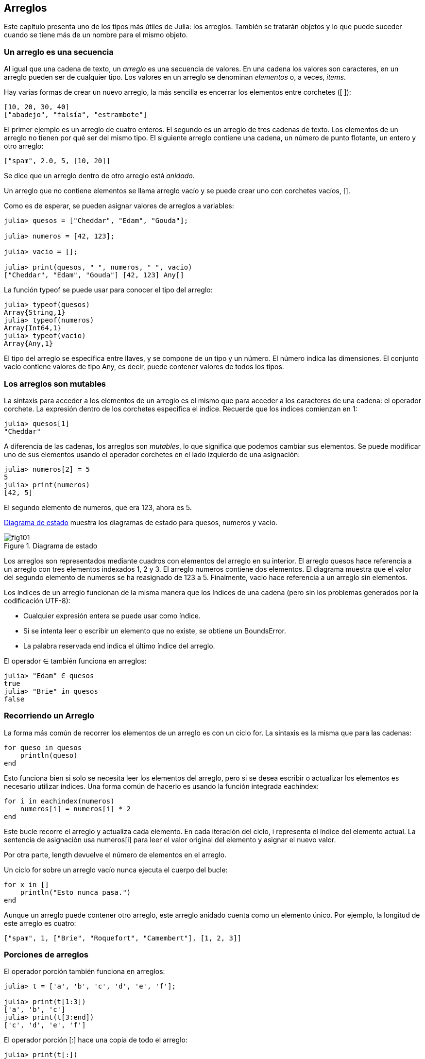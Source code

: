 [[chap10]]
== Arreglos

Este capítulo presenta uno de los tipos más útiles de Julia: los arreglos. También se tratarán objetos y lo que puede suceder cuando se tiene más de un nombre para el mismo objeto.

=== Un arreglo es una secuencia

Al igual que una cadena de texto, un _arreglo_ es una secuencia de valores. En una cadena los valores son caracteres, en un arreglo pueden ser de cualquier tipo. Los valores en un arreglo se denominan _elementos_ o, a veces, _items_.
(((arreglo)))(((elemento)))(((item)))

Hay varias formas de crear un nuevo arreglo, la más sencilla es encerrar los elementos entre corchetes (+[ ]+):
(((operador corchete)))

[source,julia]
----
[10, 20, 30, 40]
["abadejo", "falsía", "estrambote"]
----

El primer ejemplo es un arreglo de cuatro enteros. El segundo es un arreglo de tres cadenas de texto. Los elementos de un arreglo no tienen por qué ser del mismo tipo. El siguiente arreglo contiene una cadena, un número de punto flotante, un entero y otro arreglo:

[source,julia]
----
["spam", 2.0, 5, [10, 20]]
----

Se dice que un arreglo dentro de otro arreglo está _anidado_.
(((anidado)))

Un arreglo que no contiene elementos se llama arreglo vacío y se puede crear uno con corchetes vacíos, +[]+.
(((arreglo vacío)))

Como es de esperar, se pueden asignar valores de arreglos a variables:

[source,@julia-repl-test chap10]
----
julia> quesos = ["Cheddar", "Edam", "Gouda"];

julia> numeros = [42, 123];

julia> vacio = [];

julia> print(quesos, " ", numeros, " ", vacio)
["Cheddar", "Edam", "Gouda"] [42, 123] Any[]
----

La función +typeof+ se puede usar para conocer el tipo del arreglo:
(((typeof)))

[source,@julia-repl-test chap10]
----
julia> typeof(quesos)
Array{String,1}
julia> typeof(numeros)
Array{Int64,1}
julia> typeof(vacio)
Array{Any,1}
----

El tipo del arreglo se especifica entre llaves, y se compone de un tipo y un número. El número indica las dimensiones. El conjunto +vacío+ contiene valores de tipo +Any+, es decir, puede contener valores de todos los tipos.
(((Arreglo)))((("tipo", "Base", "Array", véase "Array")))(((Any)))((("tipo", "Base", "Any", véase "Any")))


=== Los arreglos son mutables

La sintaxis para acceder a los elementos de un arreglo es el mismo que para acceder a los caracteres de una cadena: el operador corchete. La expresión dentro de los corchetes especifica el índice. Recuerde que los índices comienzan en 1:
(((operador corchete)))(((índice)))

[source,@julia-repl-test chap10]
----
julia> quesos[1]
"Cheddar"
----

A diferencia de las cadenas, los arreglos son _mutables_, lo que significa que podemos cambiar sus elementos. Se puede modificar uno de sus elementos usando el operador corchetes en el lado izquierdo de una asignación:
(((mutable)))(((sentencia de asignación)))

[source,@julia-repl-test chap10]
----
julia> numeros[2] = 5
5
julia> print(numeros)
[42, 5]
----

El segundo elemento de +numeros+, que era 123, ahora es 5.

<<fig10-1>> muestra los diagramas de estado para +quesos+, +numeros+ y +vacio+.
(((diaframa de estado)))

[[fig10-1]]
.Diagrama de estado
image::images/fig101.svg[]

Los arreglos son representados mediante cuadros con elementos del arreglo en su interior. El arreglo +quesos+ hace referencia a un arreglo con tres elementos indexados +1+, +2+ y +3+. El arreglo +numeros+ contiene dos elementos. El diagrama muestra que el valor del segundo elemento de +numeros+ se ha reasignado de +123+ a +5+. Finalmente, +vacio+ hace referencia a un arreglo sin elementos.

Los índices de un arreglo funcionan de la misma manera que los índices de una cadena (pero sin los problemas generados por la codificación UTF-8):

* Cualquier expresión entera se puede usar como índice.

* Si se intenta leer o escribir un elemento que no existe, se obtiene un +BoundsError+.

* La palabra reservada +end+ indica el último índice del arreglo.
(((end)))

El operador +∈+ también funciona en arreglos:
(((in)))

[source,@julia-repl-test chap10]
----
julia> "Edam" ∈ quesos
true
julia> "Brie" in quesos
false
----


=== Recorriendo un Arreglo

La forma más común de recorrer los elementos de un arreglo es con un ciclo +for+. La sintaxis es la misma que para las cadenas:
(((recorrido)))(((sentencia for)))

[source,@julia-setup chap10]
----
for queso in quesos
    println(queso)
end
----

Esto funciona bien si solo se necesita leer los elementos del arreglo, pero si se desea escribir o actualizar los elementos es necesario utilizar índices. Una forma común de hacerlo es usando la función integrada +eachindex+:
(((eachindex)))((("función", "Base", "eachindex", véase "eachindex")))

[source,@julia-setup chap10]
----
for i in eachindex(numeros)
    numeros[i] = numeros[i] * 2
end
----

Este bucle recorre el arreglo y actualiza cada elemento. En cada iteración del ciclo, +i+ representa el índice del elemento actual. La sentencia de asignación usa +numeros[i]+ para leer el valor original del elemento y asignar el nuevo valor.

Por otra parte, +length+ devuelve el número de elementos en el arreglo.

Un ciclo +for+ sobre un arreglo vacío nunca ejecuta el cuerpo del bucle:
(((empty array)))

[source,@julia-setup]
----
for x in []
    println("Esto nunca pasa.")
end
----

Aunque un arreglo puede contener otro arreglo, este arreglo anidado cuenta como un elemento único. Por ejemplo, la longitud de este arreglo es cuatro:

[source,@julia-setup]
----
["spam", 1, ["Brie", "Roquefort", "Camembert"], [1, 2, 3]]
----


=== Porciones de arreglos

El operador porción también funciona en arreglos:
(((operador porción)))((("operador", "Base", "[:]", véase "slice operator")))((("[:]", véase "slice operator")))

[source,@julia-repl-test chap10]
----
julia> t = ['a', 'b', 'c', 'd', 'e', 'f'];

julia> print(t[1:3])
['a', 'b', 'c']
julia> print(t[3:end])
['c', 'd', 'e', 'f']
----

El operador porción +[:]+ hace una copia de todo el arreglo:
(((copy)))

[source,@julia-repl-test chap10]
----
julia> print(t[:])
['a', 'b', 'c', 'd', 'e', 'f']
----

Como los arreglos son mutables, es útil hacer una copia antes de realizar operaciones que las modifiquen.

Un operador porción en el lado izquierdo de una asignación puede actualizar varios elementos:

[source,@julia-repl-test chap10]
----
julia> t[2:3] = ['x', 'y'];

julia> print(t)
['a', 'x', 'y', 'd', 'e', 'f']
----


=== Librería de Arreglos

Julia tiene funciones integradas que operan en arreglos. Por ejemplo, +push!+ agrega un nuevo elemento al final de un arreglo:
(((push!)))((("función", "Base", "push!", véase "push!")))

[source,@julia-repl-test chap10]
----
julia> t = ['a', 'b', 'c'];

julia> push!(t, 'd');

julia> print(t)
['a', 'b', 'c', 'd']
----

+append!+ agrega elementos de un arreglo al final de otro:
(((append!)))((("función", "Base", "append!", véase "append!")))

[source,@julia-repl-test chap10]
----
julia> t1 = ['a', 'b', 'c'];

julia> t2 = ['d', 'e'];

julia> append!(t1, t2);

julia> print(t1)
['a', 'b', 'c', 'd', 'e']
----

En este ejemplo +t2+ no es modificado.

+sort!+ ordena los elementos de un arreglo de menor a mayor:
(((sort!)))((("función", "Base", "sort!", véase "sort!")))

[source,@julia-repl-test chap10]
----
julia> t = ['d', 'c', 'e', 'b', 'a'];

julia> sort!(t);

julia> print(t)
['a', 'b', 'c', 'd', 'e']
----

+sort+ devuelve una copia ordenada de los elementos de un arreglo:
(((sort)))((("función", "Base", "sort", véase "sort")))

[source,@julia-repl-test chap10]
----
julia> t1 = ['d', 'c', 'e', 'b', 'a'];

julia> t2 = sort(t1);

julia> print(t1)
['d', 'c', 'e', 'b', 'a']
julia> print(t2)
['a', 'b', 'c', 'd', 'e']
----

[NOTE]
====
Como convención en Julia, se agrega +!+ a los nombres de las funciones que modifican sus argumentos.
(((!)))
====


=== Mapear, Filtrar y Reducir

Para sumar todos los números en un arreglo se puede usar un ciclo como este:

[source,@julia-setup]
----
function sumartodo(t)
    total = 0
    for x in t
        total += x
    end
    total
end
----

+total+ se inicializa en 0. En cada iteración, con +pass:[+=]+ se añade un elemento del arreglo a la suma total. El operador +pass:[+=]+ es una forma simple de actualizar esta variable. Esta _sentencia de asignación aumentada_,
(((sentencia de asignación aumentada)))((("&#43;&#61;")))((("operador", "Base", "&#43;&#61;", véase "&#43;&#61;")))

[source,julia]
----
total += x
----

es equivalente a 

[source,julia]
----
total = total + x
----

A medida que se ejecuta el ciclo, +total+ acumula la suma de los elementos. A veces se denomina _acumulador_ a una variable utilizada de esta manera.
(((acumulador)))

Sumar los elementos de un arreglo es una operación tan común que Julia tiene una función integrada para ello, +sum+:
(((sum)))((("función", "Base", "sum", véase "sum")))

[source,@julia-repl-test]
----
julia> t = [1, 2, 3, 4];

julia> sum(t)
10
----

Una operación como esta, que combina una secuencia de elementos en un solo valor, a veces se denomina _operación de reducción_.
(((operación de reducción)))

Es común querer recorrer un arreglo mientras se construye otro. Por ejemplo, la siguiente función toma un arreglo de cadenas y devuelve un nuevo arreglo que contiene las mismas cadenas pero en mayúsculas:
(((todoenmayusculas)))((("función", "definida por el programador", "todoenmayusculas", véase "todoenmayusculas")))(((mayúscula)))

[source,@julia-setup]
----
function todoenmayusculas(t)
    res = []
    for s in t
        push!(res, uppercase(s))
    end
    res
end
----

+res+ se inicializa con un arreglo vacío, y en cada iteración se le agrega un nuevo elemento. De esta manera, +res+ es otro tipo de acumulador.

Una operación como +todoenmayusculas+ a veces se denomina _mapeo_ porque "asigna" una función (en este caso +uppercase+) a cada uno de los elementos de una secuencia.
(((map)))

Otra operación común es seleccionar solo algunos de los elementos de un arreglo y devolver una sub-arreglo. Por ejemplo, la siguiente función toma un arreglo de cadenas y devuelve un arreglo que contiene solamente las cadenas en mayúsculas:
(((solomayusculas)))((("función", "definida por el programador", "solomayusculas", véase "solomayusculas")))

[source,@julia-setup]
----
function solomayusculas(t)
    res = []
    for s in t
        if s == uppercase(s)
            push!(res, s)
        end
    end
    res
end
----

Operaciones como +solomayusculas+ se llaman _filtro_ porque seleccionan solo algunos elementos, filtrando otros.
(((filtro)))

Las operaciones de arreglos más comunes son una combinación de mapeo, filtro y reducción.


=== Sintaxis de punto

Para cada operador binario, como por ejemplo +pass:[^]+, existe un _operador punto_ correspondiente pass:[<code>.^</code>] que automáticamente define la operación +pass:[^]+ para cada elemento de un arreglo. Por ejemplo, pass:[<code>&#91;1, 2, 3&#93; ^ 3</code>] no está definido, pero pass:[<code>&#91;1, 2, 3&#93; .^ 3</code>] se define como el resultado de realizar la operación +pass:[^]+ en cada elemento pass:[<code>&#91;1^3, 2^3, 3^3&#93;</code>]:
(((operador punto)))((("operador", "Base", ".", véase "operador punto")))(((".", véase "operador punto")))

[source,@julia-repl-test]
----
julia> print([1, 2, 3] .^ 3)
[1, 8, 27]
----

Cualquier función +f+ de Julia puede ser aplicada a cada elemento de cualquier arreglo con la _sintaxis de punto_. Por ejemplo, para poner en mayúsculas un arreglo de cadenas, no es necesario un bucle explícito:
(((sintaxis de punto)))

[source,@julia-repl-test]
----
julia> t = uppercase.(["abc", "def", "ghi"]);

julia> print(t)
["ABC", "DEF", "GHI"]
----

Esta es una forma elegante de crear un mapeo. Siguiendo esta lógica, la función +todoenmayusculas+ puede implementarse con una línea:
(((todoenmayusculas)))

[source,@julia-setup]
----
function todoenmayusculas(t)
    uppercase.(t)
end
----


=== Borrando (Insertando) Elementos

Hay varias formas de eliminar elementos de un arreglo. Si se conoce el índice del elemento que se desea eliminar, se puede usar +splice!+:
(((splice!)))((("función", "Base", "splice!", véase "splice!")))

[source,@julia-repl-test]
----
julia> t = ['a', 'b', 'c'];

julia> splice!(t, 2)
'b': ASCII/Unicode U+0062 (category Ll: Letter, lowercase)
julia> print(t)
['a', 'c']
----

+splice!+ modifica el arreglo y devuelve el elemento que se eliminó.

+pop!+ elimina y devuelve el último elemento:
(((pop!)))((("función", "Base", "pop!", véase "pop!")))

[source,@julia-repl-test]
----
julia> t = ['a', 'b', 'c'];

julia> pop!(t)
'c': ASCII/Unicode U+0063 (category Ll: Letter, lowercase)
julia> print(t)
['a', 'b']
----

+popfirst!+ elimina y devuelve el primer elemento:
(((popfirst!)))((("función", "Base", "popfirst!", véase "popfirst!")))

[source,@julia-repl-test]
----
julia> t = ['a', 'b', 'c'];

julia> popfirst!(t)
'a': ASCII/Unicode U+0061 (category Ll: Letter, lowercase)
julia> print(t)
['b', 'c']
----

Las funciones +pushfirst!+ y +push!+ insertan un elemento al principio y al final del arreglo, respectivamente.
(((pushfirst!)))((("función", "Base", "pushfirst!", véase "pushfirst!")))(((push!)))

Si no se necesita el valor eliminado, se puede usar la función +deleteat!+:
(((deleteat!)))((("función", "Base", "deleteat!", véase "deleteat!")))

[source,@julia-repl-test]
----
julia> t = ['a', 'b', 'c'];

julia> print(deleteat!(t, 2))
['a', 'c']
----

La función +insert!+ inserta un elemento en un índice dado:
(((insert!)))((("función", "Base", "insert!", véase "insert!")))

[source,@julia-repl-test]
----
julia> t = ['a', 'b', 'c'];

julia> print(insert!(t, 2, 'x'))
['a', 'x', 'b', 'c']
----


=== Arreglos y Cadenas

Una cadena es una secuencia de caracteres y un arreglo es una secuencia de valores, pero un arreglo de caracteres no es lo mismo que una cadena. Para convertir una cadena a un arreglo de caracteres, se puede usar la función +collect+:
(((collect)))((("función", "Base", "collect", véase "collect")))

[source,@julia-repl-test]
----
julia> t = collect("spam");

julia> print(t)
['s', 'p', 'a', 'm']
----

La función +collect+ divide una cadena u otra secuencia en elementos individuales.

Si desea dividir una cadena en palabras, puede usar la función +split+:
(((split)))((("función", "Base", "split", véase "split")))

[source,@julia-repl-test]
----
julia> t = split("En un lugar de la Mancha");

julia> print(t)
SubString{String}["En", "un", "lugar", "de", "la", "Mancha"]
----

Un _argumento opcional_ llamado _delimitador_ especifica qué caracteres usar como límites de palabra. El siguiente ejemplo usa un guión como delimitador:
(((argumento opcional)))(((delimitador)))

[source,@julia-repl-test]
----
julia> t = split("hola-hola-hola", '-');

julia> print(t)
SubString{String}["hola", "hola", "hola"]
----

+join+ es el inverso de +split+. Toma un arreglo de cadenas y concatena los elementos:
(((join)))((("función", "Base", "join", véase "join")))

[source,@julia-repl-test]
----
julia> t = ["En", "un", "lugar", "de", "la", "Mancha"];

julia> s = join(t, ' ')
"En un lugar de la Mancha"
----

En este caso, el delimitador es un carácter de espacio en blanco. Para concatenar cadenas sin espacios, no especifique un delimitador.

=== Objeto y Valores 

Un _objeto_ es algo a lo que una variable puede referirse. Hasta ahora, podría usar "objeto" y "valor" indistintamente.
(((objeto)))(((variable)))(((valor)))

Si ejecutamos estas sentencias de asignación:

[source,julia]
----
a = "banana"
b = "banana"
----

Se sabe que +a+ y +b+ apuntan a una cadena, pero no se sabe si están apuntando a la _misma_ cadena. Hay dos estados posibles, los cuales se muestran en la Figura 10-2.
(((diagrama de estado)))

.Diagramas de estado.
image::images/fig102.svg[]


En un caso, +a+ y +b+ se refieren a dos objetos diferentes que tienen el mismo valor. En el segundo caso, se refieren al mismo objeto. 

Para verificar si dos variables se refieren al mismo objeto, se puede usar el operador +≡+ (*+\equiv TAB+*)) o +===+.
(((≡)))((("operador", "Base", "≡", véase "≡")))((("===", véase "≡")))

[source,@julia-repl-test]
----
julia> a = "banana"
"banana"
julia> b = "banana"
"banana"
julia> a ≡ b
true
----

En este ejemplo, Julia solo creó un objeto de cadena, y ambas variables +a+ y +b+ apuntan a ella. Pero cuando se crean dos arreglos, se obtienen dos objetos:

[source,@julia-repl-test]
----
julia> a = [1, 2, 3];

julia> b = [1, 2, 3];

julia> a ≡ b
false
----

Entonces el diagrama de estado se ve así <<fig10-3>>.
(((diagrama de estado)))

[[fig10-3]]
.Diagrama de estado
image::images/fig103.svg[]


En este caso, se podría decir que los dos arreglos son _equivalentes_, porque tienen los mismos elementos, pero no _idénticos_, ya que no son el mismo objeto. Si dos objetos son idénticos, también son equivalentes, pero si son equivalentes, no son necesariamente idénticos.
(((equivalente)))(((idéntico)))

Para ser precisos, un objeto tiene un valor. Si se evalúa +[1, 2, 3]+, se obtendrá un objeto arreglo cuyo valor es una secuencia de enteros. Si otro arreglo tiene los mismos elementos, se dice que tiene el mismo valor, pero no es el mismo objeto.


=== Alias (poner sobrenombres)

Si +a+ apunta a un objeto, y se asigna +b = a+, entonces ambas variables se refieren al mismo objeto:

[source,@julia-repl-test chap10]
----
julia> a = [1, 2, 3];

julia> b = a;

julia> b ≡ a
true
----

El diagrama de estado sería como este <<fig10-4>>.

[[fig10-4]]
.Diagrama de estado
image::images/fig104.svg[]


La asociación de una variable con un objeto se llama _referencia_. En este ejemplo, hay dos referencias al mismo objeto.
(((referencia)))

Un objeto con más de una referencia tiene más de un nombre, por lo que decimos que el objeto tiene un _alias_.
(((alias)))

Si el objeto con alias es mutable, los cambios hechos a un alias afectan al otro:
(((mutable)))

[source,@julia-repl-test chap10]
----
julia> b[1] = 42
42
julia> print(a)
[42, 2, 3]
----

[WARNING]

Aunque este comportamiento puede ser útil, a veces puede inducir a errores. En general, es más seguro evitar los alias cuando se trabaje con objetos mutables.


No hay problema con los alias al trabajar con objetos inmutables, tales como cadenas de texto. En este ejemplo: 

[source,@julia-setup]
----
a = "banana"
b = "banana"
----

Casi nunca es relevante que +a+ y +b+ se refieran a la misma cadena o no.


=== Arreglos como argumentos

Cuando se pasa un arreglo como argumento de una función, en realidad se pasa una referencia a ella. Si la función modifica el arreglo, el que hizo la llamada verá el cambio. Por ejemplo, la función +borrarprimero+ elimina el primer elemento de un arreglo:
(((borrarprimero!)))((("función", "definida por el programador", "borrarprimero!", véase "borrarprimero!")))(((popfirst!)))

[source,@julia-setup chap10]
----
function borrarprimero!(t)
    popfirst!(t)
end
----

Aquí se aprecia el uso de borrarprimero!:

[source,@julia-repl-test chap10]
----
julia> letras = ['a', 'b', 'c'];

julia> borrarprimero!(letras);

julia> print(letras)
['b', 'c']
----

El parámetro +t+ y la variable +letras+ son alias de un mismo objeto. El diagrama de estado es así <<fig10-5>>.
(((diagrama de pila)))

[[fig10-5]]
.Diagrama de estado
image::images/fig105.svg[]

Como el arreglo está compartido por dos marcos, se dibuja entre ambos.

Es importante distinguir entre operaciones que modifiquen arreglos y operaciones que creen nuevas arreglos. Por ejemplo, +push!+ modifica un arreglo, pero +vcat+ crea un nuevo arreglo.
(((push!)))(((vcat)))((("función", "Base", "vcat", véase "vcat")))

Aquí hay un ejemplo de +push!+:

[source,@julia-repl-test chap10]
----
julia> t1 = [1, 2];

julia> t2 = push!(t1, 3);

julia> print(t1)
[1, 2, 3]
----

+t2+ es un alias de +t1+.

Aquí hay un ejemplo de +vcat+:

[source,@julia-repl-test chap10]
----
julia> t3 = vcat(t1, [4]);

julia> print(t1)
[1, 2, 3]
julia> print(t3)
[1, 2, 3, 4]
----

El resultado de +vcat+ es un nuevo arreglo. El arreglo original no ha sufrido cambios.

Esta diferencia es importante al momento de escribir funciones que modifican arreglos.

Por ejemplo, esta función _no_ elimina el primer elemento de un arrreglo:
(((noborrarprimero)))((("función", "definida por el programador", "noborrarprimero", véase "noborrarprimero")))

[source,@julia-setup chap10]
----
function noborrarprimero(t)
    t = t[2:end]                # MALO!
end
----

El operador porción crea un nuevo arreglo y la asignación hace que +t+ se refiera a ella, pero eso no afecta al arreglo +t+ fuera de la función.
(((operador porción)))

[source,@julia-repl-test chap10]
----
julia> t4 = noborrarprimero(t3);

julia> print(t3)
[1, 2, 3, 4]
julia> print(t4)
[2, 3, 4]
----

Al comienzo de +noborrarprimero+, +t+ y +t3+ se refieren al mismo arreglo. Al final, +t+ se refiere a un nuevo arreglo, pero +t3+ todavía se refiere al arreglo original no modificado.

Una alternativa es escribir una función que cree y devuelva un nuevo arreglo. Por ejemplo, la función +cola+ devuelve todos menos el primer elemento de un arreglo:
(((cola)))((("function", "definida por el programador", "cola", véase "cola")))

[source,@julia-setup chap10]
----
function cola(t)
    t[2:end]
end
----

Esta función no modifica el arreglo original, y se usa de la siguiente manera:

[source,@julia-repl-test chap10]
----
julia> letras = ['a', 'b', 'c'];

julia> demas = cola(letras);

julia> print(demas)
['b', 'c']
----


=== Depuración

Un uso inadecuado de los arreglos (y otros objetos mutables) puede llevar a largas horas de depuración. A continuación se muestran algunos errores comunes y cómo evitarlos:
(((depuración)))

* La mayoría de las funciones que operan en arreglos modifican el argumento. Esto es lo opuesto a lo que ocurre en las funciones que operan en cadenas de texto, que devuelven una nueva cadena y dejan la original sin modificaciones.
+
Si está acostumbrado a escribir código con cadenas de texto como este:
(((strip)))(((sort!)))
+
[source,julia]
----
nueva_palabra = strip(palabra)
----
+
Puede parecer tentador escribir código con arreglos como este:
+
[source,julia]
----
t2 = sort!(t1)
----
+
Pero como +sort!+ devuelve el arreglo original +t1+ modificado, +t2+ es un alias de +t1+.
+
[TIP]
====
Antes de utilizar funciones y operadores de arreglos, debe leer la documentación detenidamente y luego probarla en modo interactivo.
====

* Escoja una expresión y quédese con ella.
+
Parte del problema con los arreglos es que hay demasiadas formas de hacer las cosas. Por ejemplo, para eliminar un elemento de un arreglo se puede usar +pop!+, +popfirst!+, +delete_at+, o incluso una asignación de porción. Para agregar un elemento se puede usar +push!+, +pushfirst!+, +insert!+ or +vcat+. Suponiendo que +t+ es un arreglo y +x+, es un elemento, estas formas son correctas: 
(((push!)))(((pushfirst!)))(((insert!)))(((vcat)))
+
[source,julia]
----
insert!(t, 4, x)
push!(t, x)
append!(t, [x])
----
+
Y estas incorrectas:
+
[source,julia]
----
insert!(t, 4, [x])         # MALO!
push!(t, [x])              # MALO!
vcat(t, [x])               # MALO!
----

* Haga copias para evitar usar alias.
+
Si se desea utilizar una función como +sort!+ que modifica el argumento pero también se necesita mantener el arreglo original, es posible hacer una copia:
(((sort!)))
+
[source,@julia-repl-test chap10]
----
julia> t = [3, 1, 2];

julia> t2 = t[:]; # t2 = copy(t)

julia> sort!(t2);

julia> print(t)
[3, 1, 2]
julia> print(t2)
[1, 2, 3]
----
+
En este ejemplo, también podría usar la función incorporada +sort+, que devuelve un nuevo arreglo ordenado y no modifica el original:
(((sort)))
+
[source,@julia-repl-test chap10]
----
julia> t2 = sort(t);

julia> println(t)
[3, 1, 2]
julia> println(t2)
[1, 2, 3]
----


=== Glosario

arreglo::
Una secuencia de valores.
(((arreglo)))

elemento::
Uno de los valores de un arreglo (u otra secuencia), también llamado ítem.
(((elemento)))

lista anidada::
Un arreglo que es elemento de otro arreglo.
(((lista anidada)))

acumulador::
Una variable utilizada en un ciclo para sumar o acumular un resultado.
(((acumulador)))

asignación aumentada::
Una sentencia que actualiza el valor de una variable usando un operador como ++=+.
(((asignación aumentada)))

operador punto::
Operador binario que se aplica a cada elemento de un arreglo.
(((operador punto)))

sintaxis de punto::
Sintaxis utilizada para aplicar una función a todos los elementos de cualquier arreglo.
(((sintaxis de punto)))

operación de reducción::
Un patrón de procesamiento que recorre una secuencia y acumula los elementos en un solo resultado.
(((operación de reducción)))

mapeo::
Un patrón de procesamiento que recorre una secuencia y realiza una operación en cada elemento.
(((mapeo)))

filtro::
Un patrón de procesamiento que recorre una secuencia y selecciona los elementos que satisfacen algún criterio.
(((filtro)))

objeto::
Una cosa a la que se puede referir una variable. Un objeto tiene tipo y valor.
(((objeto)))

equivalente::
Tener el mismo valor.
(((equivalente)))

idéntico::
Ser el mismo objeto (lo que implica equivalencia).
(((idéntico)))

referencia::
La asociación entre una variable y su valor.
(((referencia)))

alias::
Múltiples variables que contienen referencias al mismo objeto.
(((alias)))

argumentos opcionales::
Argumentos que no son necesarios.
(((argumentos opcionales)))

delimitador::
Un carácter o cadena utilizado para indicar donde debe cortarse una cadena.
(((delimitador)))


=== Ejercicios

[source,@julia-eval chap10]
----
function sumaanidada(t)
  total = 0
  for nested in t
    total += sum(nested)
  end
  total
end;

function sumaacumulada(t)
  total = 0
  res = []
  for x in t
    total += x
    push!(res, total)
  end
  res
end;

function interior(t)
  t[2:end-1]
end;

function interior!(t)
  popfirst!(t)
  pop!(t)
  nothing
end;

function estaordenada(t)
  t == sort(t)
end;
----

[[ex10-1]]
==== Ejercicio 10-1

Escriba una función llamada +sumaanidada+ que tome un arreglo de arreglos de enteros y sume los elementos de todos los arreglos anidados. Por ejemplo:
(((sumaanidada)))((("función", "definida por el programador", "sumaanidada", véase "sumaanidada")))

[source,@julia-repl-test chap10]
----
julia> t = [[1, 2], [3], [4, 5, 6]];

julia> sumaanidada(t)
21
----

[[ex10-2]]
==== Ejercicio 10-2

Escriba una función llamada +sumaacumulada+ que tome un arreglo de números y devuelva la suma acumulativa, es decir, un nuevo arreglo donde el latexmath:[i]ésimo elemento es la suma de los primeros latexmath:[i] elementos del arreglo original. Por ejemplo:
(((sumaacumulada)))((("función", "definida por el programador", "sumaacumulada", véase "sumaacumulada")))

[source,@julia-repl-test chap10]
----
julia> t = [1, 2, 3];

julia> print(sumaacumulada(t))
Any[1, 3, 6]
----

[[ex10-3]]
==== Ejercicio 10-3

Escriba una función llamada +interior+ que tome un arreglo y devuelva un nuevo arreglo que contenga todos los elementos excepto el primero y el último. Por ejemplo:
(((interior)))((("función", "definida por el programador", "interior", véase "interior")))

[source,@julia-repl-test chap10]
----
julia> t = [1, 2, 3, 4];

julia> print(interior(t))
[2, 3]
----

[[ex10-4]]
==== Ejercicio 10-4

Escriba una función llamada +interior!+ que tome un arreglo, lo modifique eliminando el primer y el último elemento, y que no devuelva un valor. Por ejemplo:
(((interior!)))((("función", "definida por el programador", "interior!", véase "interior!")))

[source,@julia-repl-test chap10]
----
julia> t = [1, 2, 3, 4];

julia> interior!(t)

julia> print(t)
[2, 3]
----

[[ex10-5]]
==== Ejercicio 10-5

Escriba una función llamada +estaordenada+ que tome un arreglo como parámetro y devuelva +true+ si el arreglo se ordena en orden ascendente y +false+ de lo contrario. Por ejemplo:
(((estaordenada)))((("función", "definida por el programador", "estaordenada", véase "estaordenada")))

[source,@julia-repl-test chap10]
----
julia> estaordenada([1, 2, 2])
true
julia> estaordenada(['b', 'a'])
false
----

[[ex10-6]]
==== Ejercicio 10-6

Dos palabras son anagramas si se pueden ordenar las letras de una para escribir la otra. Escriba una función llamada +esanagrama+ que tome dos cadenas y devuelva +true+ si son anagramas.
(((esanagrama)))((("función", "definida por el programador", "esanagrama", véase "esanagrama")))

[[ex10-7]]
==== Ejercicio 10-7

Escriba una función llamada +repetido+ que tome un arreglo y devuelva +true+ si hay algún elemento que aparece más de una vez. No debe modificar el arreglo original.
(((repetido)))((("función", "definida por el programador", "repetido", véase "repetido")))

[[ex10-8]]
==== Ejercicio 10-8

Este ejercicio se relaciona con la llamada paradoja del cumpleaños, sobre la cual puede leer en https://es.wikipedia.org/wiki/Paradoja_del_cumplea%C3%B1os
(((Paradoja del cumpleaños)))

Si hay 23 estudiantes en su clase, ¿cuáles son las posibilidades de que dos de ustedes tengan el mismo cumpleaños? Puede estimar esta probabilidad generando muestras aleatorias de 23 cumpleaños y buscando coincidencias.
(((rand)))((("función", "Base", "rand", véase "rand")))

[TIP]
====
Puede generar cumpleaños aleatorios con +rand(1:365)+.
====

[[ex10-9]]
==== Ejercicio 10-9

Escriba una función que lea el archivo +palabras.txt+ y construya un arreglo con un elemento por palabra. Escriba dos versiones de esta función, una con +push!+ y la otra con la expresión +t = [pass:[t...], x]+. ¿Cuál tarda más en ejecutarse? ¿Por qué?
(((push!)))

[[ex10-10]]
==== Ejercicio 10-10

Para verificar si una palabra está en el arreglo de palabras se puede usar el operador +∈+. Esto sería lento pues este operador busca las palabras en orden.

Debido a que las palabras están en orden alfabético, se puede acelerar la verificación con una búsqueda de bisección (también conocida como búsqueda binaria), que es similar a lo que se hace cuando se busca una palabra en el diccionario. Se comienza en el medio y se verifica si la palabra que se está buscando va antes que la palabra localizada en el medio. Si es así, se busca en la primera mitad de la matriz de la misma manera. De lo contrario, se busca en la segunda mitad.

En ambos casos se reduce el espacio de búsqueda restante a la mitad. Si el arreglo de palabras tiene 113,809 palabras, se necesitarán unos 17 pasos para encontrar la palabra o concluir que no está allí.

Escriba una función llamada +enbiseccion+ que tome un arreglo ordenado y un valor objetivo, y devuelva +true+ si la palabra está en el arreglo y +false+ si no lo está.
(((enbiseccion)))((("función", "definida por el programador", "enbiseccion", véase "enbiseccion")))

[[ex10-11]]
==== Ejercicio 10-11

Dos palabras son un "par inverso" si cada una es la inversa de la otra. Escriba un programa llamado +parinverso+ que encuentre todos los pares inversos en el arreglo de palabras.
(((par inverso)))((("función", "definida por el programador", "par inverso", véase "par inverso")))

[[ex10-12]]
==== Ejercicio 10-12

Dos palabras se "entrelazan" si al tomar letras alternando entre cada palabra se forma una nueva palabra. Por ejemplo, "pi" y "as" se entrelazan para formar "pais".
(((entrelazan)))

Crédito: Este ejercicio está inspirado en un ejemplo de http://puzzlers.org.

. Escriba un programa que encuentre todos los pares de palabras que se entrelazan.

+
[TIP]
====
¡No enumere todos los pares!
====

. ¿Puede encontrar tres palabras que se entrelacen, es decir, cada tercera letra forma una palabra, empezando de la primera, segunda o tercera letra de la palabra?

